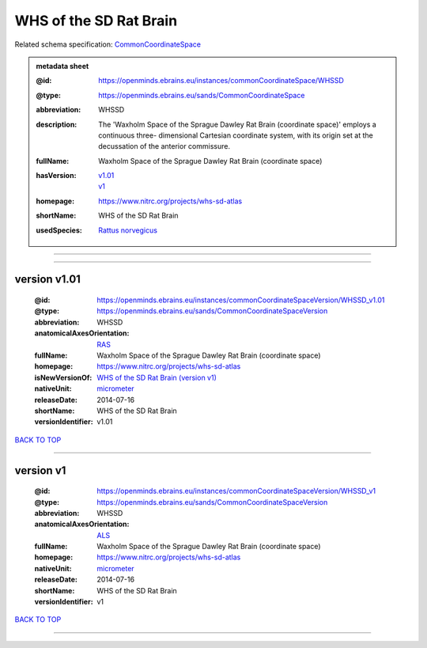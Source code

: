 #######################
WHS of the SD Rat Brain
#######################

Related schema specification: `CommonCoordinateSpace <https://openminds-documentation.readthedocs.io/en/latest/specifications/SANDS/atlas/commonCoordinateSpace.html>`_

.. admonition:: metadata sheet

   :@id: https://openminds.ebrains.eu/instances/commonCoordinateSpace/WHSSD
   :@type: https://openminds.ebrains.eu/sands/CommonCoordinateSpace
   :abbreviation: WHSSD
   :description: The 'Waxholm Space of the Sprague Dawley Rat Brain (coordinate space)' employs a continuous three- dimensional Cartesian coordinate system, with its origin set at the decussation of the anterior commissure.
   :fullName: Waxholm Space of the Sprague Dawley Rat Brain (coordinate space)
   :hasVersion: | `v1.01 <https://openminds-documentation.readthedocs.io/en/latest/libraries/commonCoordinateSpaces/WHS%20of%20the%20SD%20Rat%20Brain.html#version-v1-01>`_
                | `v1 <https://openminds-documentation.readthedocs.io/en/latest/libraries/commonCoordinateSpaces/WHS%20of%20the%20SD%20Rat%20Brain.html#version-v1>`_
   :homepage: https://www.nitrc.org/projects/whs-sd-atlas
   :shortName: WHS of the SD Rat Brain
   :usedSpecies: `Rattus norvegicus <https://openminds-documentation.readthedocs.io/en/latest/libraries/terminologies/species.html#rattusnorvegicus>`_

------------

------------

version v1.01
#############

   :@id: https://openminds.ebrains.eu/instances/commonCoordinateSpaceVersion/WHSSD_v1.01
   :@type: https://openminds.ebrains.eu/sands/CommonCoordinateSpaceVersion
   :abbreviation: WHSSD
   :anatomicalAxesOrientation: `RAS <https://openminds-documentation.readthedocs.io/en/latest/libraries/terminologies/anatomicalAxesOrientation.html#ras>`_
   :fullName: Waxholm Space of the Sprague Dawley Rat Brain (coordinate space)
   :homepage: https://www.nitrc.org/projects/whs-sd-atlas
   :isNewVersionOf: `WHS of the SD Rat Brain (version v1) <https://openminds-documentation.readthedocs.io/en/latest/libraries/commonCoordinateSpaces/WHS%20of%20the%20SD%20Rat%20Brain.html#version-v1>`_
   :nativeUnit: `micrometer <https://openminds-documentation.readthedocs.io/en/latest/libraries/terminologies/UnitOfMeasurement.html#micrometer>`_
   :releaseDate: 2014-07-16
   :shortName: WHS of the SD Rat Brain
   :versionIdentifier: v1.01

`BACK TO TOP <WHS of the SD Rat Brain_>`_

------------

version v1
##########

   :@id: https://openminds.ebrains.eu/instances/commonCoordinateSpaceVersion/WHSSD_v1
   :@type: https://openminds.ebrains.eu/sands/CommonCoordinateSpaceVersion
   :abbreviation: WHSSD
   :anatomicalAxesOrientation: `ALS <https://openminds-documentation.readthedocs.io/en/latest/libraries/terminologies/anatomicalAxesOrientation.html#als>`_
   :fullName: Waxholm Space of the Sprague Dawley Rat Brain (coordinate space)
   :homepage: https://www.nitrc.org/projects/whs-sd-atlas
   :nativeUnit: `micrometer <https://openminds-documentation.readthedocs.io/en/latest/libraries/terminologies/UnitOfMeasurement.html#micrometer>`_
   :releaseDate: 2014-07-16
   :shortName: WHS of the SD Rat Brain
   :versionIdentifier: v1

`BACK TO TOP <WHS of the SD Rat Brain_>`_

------------

